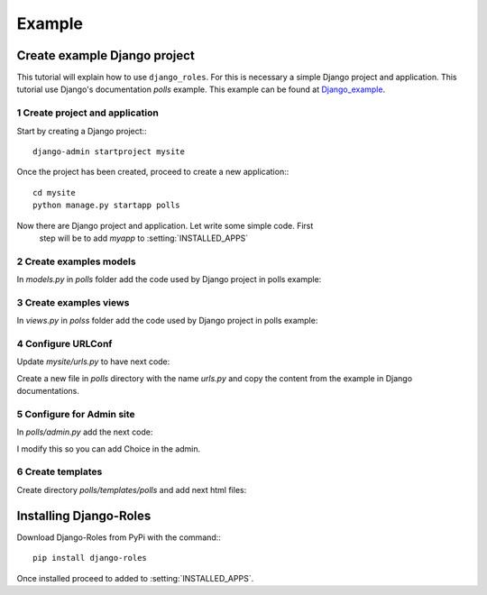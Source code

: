 =======
Example
=======

.. _create-example-django-project:

-----------------------------
Create example Django project
-----------------------------

This tutorial will explain how to use ``django_roles``. For this is necessary a
simple Django project and application. This tutorial use Django's
documentation *polls* example. This example can be found
at Django_example_.

.. _Django_example: https://docs.djangoproject.com/en/2.0/intro/tutorial01/

.. _create-project-and-application:


1 Create project and application
================================
Start by creating a Django project:::

    django-admin startproject mysite

Once the project has been created, proceed to create a new application:::

    cd mysite
    python manage.py startapp polls

Now there are Django project and application. Let write some simple code. First
 step will be to add *myapp* to :setting:`INSTALLED_APPS`

.. code-block:: django
   :caption: mysite/settings.py
   :name: mysite-settings-py

   INSTALLED_APPS = [
       ...
       'polls',
   ]

.. _create-example-models:

2 Create examples models
========================
In *models.py* in *polls* folder add the code used by Django project in polls
example:

.. code-block:: django
   :caption: polls/models.py
   :name: polls-models-py

   import datetime

   from django.db import models
   from django.utils import timezone


   class Question(models.Model):
       question_text = models.CharField(max_length=200)
       pub_date = models.DateTimeField('date published')

       def __str__(self):
           return self.question_text

       def was_published_recently(self):
           return self.pub_date >= timezone.now() - datetime.timedelta(days=1)


   class Choice(models.Model):
       question = models.ForeignKey(Question, on_delete=models.CASCADE)
       choice_text = models.CharField(max_length=200)
       votes = models.IntegerField(default=0)

       def __str__(self):
           return self.choice_text

.. _create-example-views:

3 Create examples views
=======================
In *views.py* in *polss* folder add the code used by Django project in polls
example:

.. code-block:: django
   :caption: polls/views.py
   :name: polls-views-py

   from django.http import HttpResponseRedirect
   from django.shortcuts import get_object_or_404, render
   from django.urls import reverse
   from django.views import generic

   from .models import Choice, Question


   class IndexView(generic.ListView):
       template_name = 'polls/index.html'
       context_object_name = 'latest_question_list'

       def get_queryset(self):
           """Return the last five published questions."""
           return Question.objects.order_by('-pub_date')[:5]


   class DetailView(generic.DetailView):
       model = Question
       template_name = 'polls/detail.html'


   class ResultsView(generic.DetailView):
       model = Question
       template_name = 'polls/results.html'


   def vote(request, question_id):
       question = get_object_or_404(Question, pk=question_id)
       try:
           selected_choice = question.choice_set.get(pk=request.POST['choice'])
       except (KeyError, Choice.DoesNotExist):
           # Redisplay the question voting form.
           return render(request, 'polls/detail.html', {
               'question': question,
               'error_message': "You didn't select a choice.",
           })
       else:
           selected_choice.votes += 1
           selected_choice.save()
           # Always return an HttpResponseRedirect after successfully dealing
           # with POST data. This prevents data from being posted twice if a
           # user hits the Back button.
           return HttpResponseRedirect(reverse('polls:results',
                                               args=(question.id,)
                                              ))

.. _configure-urlconf:

4 Configure URLConf
===================
Update *mysite/urls.py* to have next code:

.. code-block:: django
   :caption: mysite/urls.py
   :name: mysite-urls-py

   from django.contrib import admin
   from django.urls import include, path

   urlpatterns = [
       path('polls/', include('polls.urls')),
       path('admin/', admin.site.urls),
   ]

Create a new file in *polls* directory with the name *urls.py* and copy the
content from the example in Django documentations.

.. code-block:: django
   :caption: polls/urls.py
   :name: polls-urls-py

   from django.urls import path

   from . import views

   app_name = 'polls'
   urlpatterns = [
       path('', views.IndexView.as_view(), name='index'),
       path('<int:pk>/', views.DetailView.as_view(), name='detail'),
       path('<int:pk>/results/', views.ResultsView.as_view(), name='results'),
       path('<int:question_id>/vote/', views.vote, name='vote'),
   ]

.. _configure-for-admin-site:

5 Configure for Admin site
==========================
In *polls/admin.py* add the next code:

.. code-block:: django
   :caption: polls/admin.py
   :name: polls-admin-py

   from django.contrib import admin
   from .models import Question, Choice

   admin.site.register(Question)
   admin.site.register(Choice)

I modify this so you can add Choice in the admin.

.. _create-templates:

6 Create templates
==================
Create directory *polls/templates/polls* and add next html files:

.. code-block:: django
   :caption: polls/templates/polls/index.html
   :name: polls-templates-polls-index-html

   {% if latest_question_list %}
     <ul>
       {% for question in latest_question_list %}
         <li>
           <a href="/polls/{{ question.id }}/">{{ question.question_text }}</a>
         </li>
       {% endfor %}
     </ul>
   {% else %}
     <p>No polls are available.</p>
   {% endif %}


.. code-block:: django
   :caption: polls/templates/polls/detail.html
   :name: polls-templates-polls-detail-html

   <h1>{{ question.question_text }}</h1>

   {% if error_message %}<p><strong>{{ error_message }}</strong></p>{% endif %}

     <form action="{% url 'polls:vote' question.id %}" method="post">
       {% csrf_token %}
         {% for choice in question.choice_set.all %}
           <input type="radio" name="choice" id="choice{{ forloop.counter }}"
             value="{{ choice.id }}" />
           <label for="choice{{ forloop.counter }}">{{ choice.choice_text }}
           </label>
           <br />
         {% endfor %}
       <input type="submit" value="Vote" />
   </form>


.. code-block:: django
   :caption: polls/templates/polls/results.html
   :name: polls-templates-polls-results-html

   <h1>{{ question.question_text }}</h1>

   <ul>
     {% for choice in question.choice_set.all %}
       <li>
         {{ choice.choice_text }} -- {{ choice.votes }} vote{{ choice.votes|pluralize }}
       </li>
     {% endfor %}
   </ul>

   <a href="{% url 'polls:detail' question.id %}">Vote again?</a>

.. _example-installing-django-roles:

-----------------------
Installing Django-Roles
-----------------------
Download Django-Roles from PyPi with the command:::

    pip install django-roles

Once installed proceed to added to :setting:`INSTALLED_APPS`.




